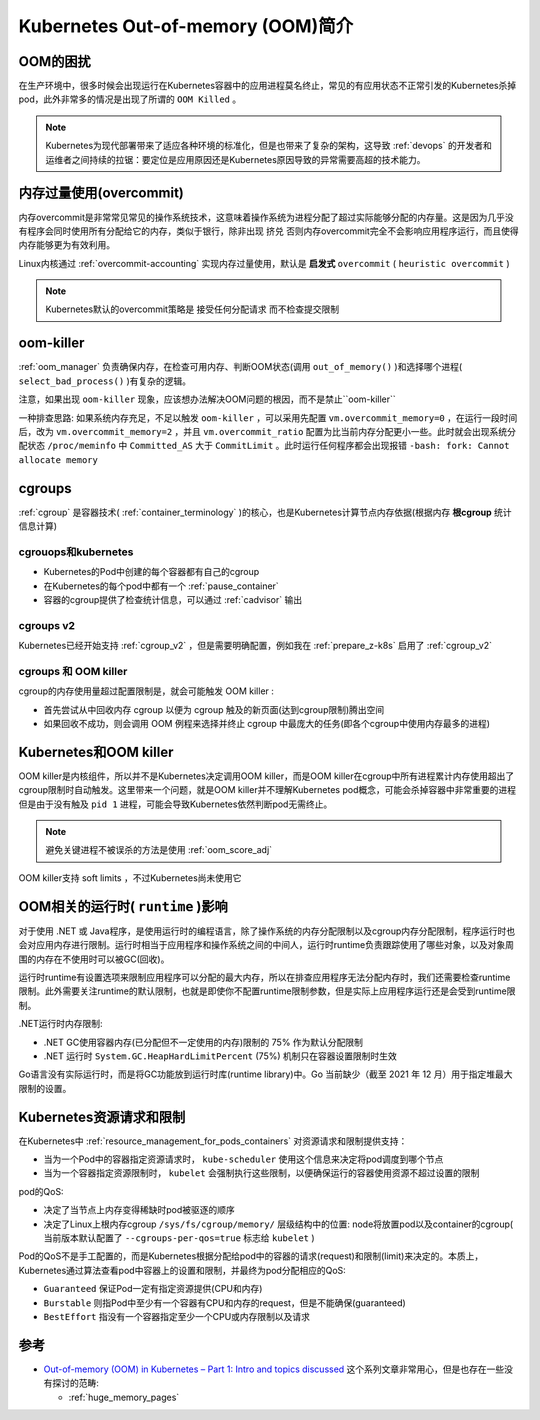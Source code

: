 .. _intro_oom_in_k8s:

==================================
Kubernetes Out-of-memory (OOM)简介
==================================

OOM的困扰
==========

在生产环境中，很多时候会出现运行在Kubernetes容器中的应用进程莫名终止，常见的有应用状态不正常引发的Kubernetes杀掉pod，此外非常多的情况是出现了所谓的 ``OOM Killed`` 。

.. note::

   Kubernetes为现代部署带来了适应各种环境的标准化，但是也带来了复杂的架构，这导致 :ref:`devops` 的开发者和运维者之间持续的拉锯：要定位是应用原因还是Kubernetes原因导致的异常需要高超的技术能力。

内存过量使用(overcommit)
==========================

内存overcommit是非常常见常见的操作系统技术，这意味着操作系统为进程分配了超过实际能够分配的内存量。这是因为几乎没有程序会同时使用所有分配给它的内存，类似于银行，除非出现 ``挤兑`` 否则内存overcommit完全不会影响应用程序运行，而且使得内存能够更为有效利用。

Linux内核通过 :ref:`overcommit-accounting` 实现内存过量使用，默认是 **启发式** ``overcommit`` ( ``heuristic overcommit`` )

.. note::

   Kubernetes默认的overcommit策略是 ``接受任何分配请求`` 而不检查提交限制

oom-killer
==============

:ref:`oom_manager` 负责确保内存，在检查可用内存、判断OOM状态(调用 ``out_of_memory()`` )和选择哪个进程( ``select_bad_process()`` )有复杂的逻辑。

注意，如果出现 ``oom-killer`` 现象，应该想办法解决OOM问题的根因，而不是禁止``oom-killer`` 

一种排查思路: 如果系统内存充足，不足以触发 ``oom-killer`` ，可以采用先配置 ``vm.overcommit_memory=0`` ，在运行一段时间后，改为 ``vm.overcommit_memory=2`` ，并且 ``vm.overcommit_ratio`` 配置为比当前内存分配更小一些。此时就会出现系统分配状态 ``/proc/meminfo`` 中 ``Committed_AS`` 大于 ``CommitLimit`` 。此时运行任何程序都会出现报错 ``-bash: fork: Cannot allocate memory``

cgroups
==========

:ref:`cgroup` 是容器技术( :ref:`container_terminology` )的核心，也是Kubernetes计算节点内存依据(根据内存 **根cgroup** 统计信息计算)

cgrouops和kubernetes
---------------------

- Kubernetes的Pod中创建的每个容器都有自己的cgroup
- 在Kubernetes的每个pod中都有一个 :ref:`pause_container` 
- 容器的cgroup提供了检查统计信息，可以通过 :ref:`cadvisor` 输出

cgroups v2
------------

Kubernetes已经开始支持 :ref:`cgroup_v2` ，但是需要明确配置，例如我在 :ref:`prepare_z-k8s` 启用了 :ref:`cgroup_v2`

cgroups 和 OOM killer
-----------------------

cgroup的内存使用量超过配置限制是，就会可能触发 OOM killer :

- 首先尝试从中回收内存 cgroup 以便为 cgroup 触及的新页面(达到cgroup限制)腾出空间
- 如果回收不成功，则会调用 OOM 例程来选择并终止 cgroup 中最庞大的任务(即各个cgroup中使用内存最多的进程)

Kubernetes和OOM killer
===========================

OOM killer是内核组件，所以并不是Kubernetes决定调用OOM killer，而是OOM killer在cgroup中所有进程累计内存使用超出了cgroup限制时自动触发。这里带来一个问题，就是OOM killer并不理解Kubernetes pod概念，可能会杀掉容器中非常重要的进程但是由于没有触及 ``pid 1`` 进程，可能会导致Kubernetes依然判断pod无需终止。

.. note::

   避免关键进程不被误杀的方法是使用 :ref:`oom_score_adj`

OOM killer支持 soft limits ，不过Kubernetes尚未使用它

OOM相关的运行时( ``runtime`` )影响
===================================

对于使用 .NET 或 Java程序，是使用运行时的编程语言，除了操作系统的内存分配限制以及cgroup内存分配限制，程序运行时也会对应用内存进行限制。运行时相当于应用程序和操作系统之间的中间人，运行时runtime负责跟踪使用了哪些对象，以及对象周围的内存在不使用时可以被GC(回收)。

运行时runtime有设置选项来限制应用程序可以分配的最大内存，所以在排查应用程序无法分配内存时，我们还需要检查runtime限制。此外需要关注runtime的默认限制，也就是即使你不配置runtime限制参数，但是实际上应用程序运行还是会受到runtime限制。

.NET运行时内存限制:

- .NET GC使用容器内存(已分配但不一定使用的内存)限制的 75% 作为默认分配限制
- .NET 运行时 ``System.GC.HeapHardLimitPercent`` (75%) 机制只在容器设置限制时生效

Go语言没有实际运行时，而是将GC功能放到运行时库(runtime library)中。Go 当前缺少（截至 2021 年 12 月）用于指定堆最大限制的设置。

Kubernetes资源请求和限制
=========================

在Kubernetes中 :ref:`resource_management_for_pods_containers` 对资源请求和限制提供支持：

- 当为一个Pod中的容器指定资源请求时， ``kube-scheduler`` 使用这个信息来决定将pod调度到哪个节点
- 当为一个容器指定资源限制时， ``kubelet`` 会强制执行这些限制，以便确保运行的容器使用资源不超过设置的限制

pod的QoS:

- 决定了当节点上内存变得稀缺时pod被驱逐的顺序
- 决定了Linux上根内存cgroup ``/sys/fs/cgroup/memory/`` 层级结构中的位置: node将放置pod以及container的cgroup( 当前版本默认配置了 ``--cgroups-per-qos=true`` 标志给 ``kubelet`` )

Pod的QoS不是手工配置的，而是Kubernetes根据分配给pod中的容器的请求(request)和限制(limit)来决定的。本质上，Kubernetes通过算法查看pod中容器上的设置和限制，并最终为pod分配相应的QoS:

- ``Guaranteed`` 保证Pod一定有指定资源提供(CPU和内存)
- ``Burstable`` 则指Pod中至少有一个容器有CPU和内存的request，但是不能确保(guaranteed)
- ``BestEffort`` 指没有一个容器指定至少一个CPU或内存限制以及请求

参考
======

- `Out-of-memory (OOM) in Kubernetes – Part 1: Intro and topics discussed <https://mihai-albert.com/2022/02/13/out-of-memory-oom-in-kubernetes-part-1-intro-and-topics-discussed/>`_ 这个系列文章非常用心，但是也存在一些没有探讨的范畴:

  - :ref:`huge_memory_pages`
